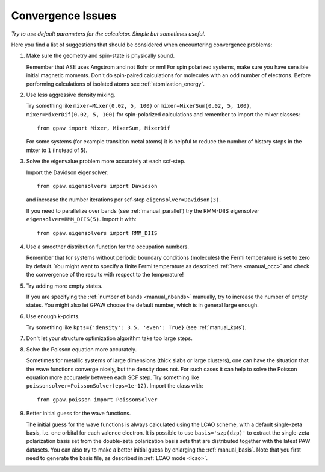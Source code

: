 .. _convergence:

==================
Convergence Issues
==================

*Try to use default parameters for the calculator. Simple but
sometimes useful.*

Here you find a list of suggestions that should be considered when
encountering convergence problems:

1) Make sure the geometry and spin-state is physically sound.
    
   Remember that ASE uses Angstrom and not Bohr or nm!
   For spin polarized systems, make sure you have sensible initial magnetic
   moments. Don't do spin-paired calculations for molecules with an odd
   number of electrons. Before performing calculations of isolated atoms
   see :ref:`atomization_energy`.

2) Use less aggressive density mixing.

   Try something like ``mixer=Mixer(0.02, 5, 100)`` or
   ``mixer=MixerSum(0.02, 5, 100)``, ``mixer=MixerDif(0.02, 5, 100)``
   for spin-polarized calculations and remember to import the mixer classes::
       
       from gpaw import Mixer, MixerSum, MixerDif

   For some systems (for example transition metal atoms) it is helpful to
   reduce the number of history steps in the mixer to ``1`` (instead of ``5``).

3) Solve the eigenvalue problem more accurately at each scf-step.

   Import the Davidson eigensolver::
       
       from gpaw.eigensolvers import Davidson
       
   and increase the number iterations per scf-step ``eigensolver=Davidson(3)``.
        
   If you need to parallelize over bands (see :ref:`manual_parallel`)
   try the RMM-DIIS eigensolver ``eigensolver=RMM_DIIS(5)``. Import it with::

       from gpaw.eigensolvers import RMM_DIIS

4) Use a smoother distribution function for the occupation numbers.

   Remember that for systems without periodic boundary conditions
   (molecules) the Fermi temperature is set to zero by default.
   You might want to specify a finite Fermi temperature as described
   :ref:`here <manual_occ>` and check the convergence of
   the results with respect to the temperature!

5) Try adding more empty states.

   If you are specifying the :ref:`number of bands <manual_nbands>`
   manually, try to increase the number of empty states. You might also
   let GPAW choose the default number, which is in general large enough.
  
6) Use enough k-points.

   Try something like ``kpts={'density': 3.5, 'even': True}``
   (see :ref:`manual_kpts`).

7) Don't let your structure optimization algorithm take too large steps.

8) Solve the Poisson equation more accurately.

   Sometimes for metallic systems of large dimensions (thick slabs or
   large clusters), one can have the situation that the wave functions
   converge nicely, but the density does not.  For such cases it can
   help to solve the Poisson equation more accurately between each SCF
   step.  Try something like ``poissonsolver=PoissonSolver(eps=1e-12)``.
   Import the class with::

       from gpaw.poisson import PoissonSolver

9) Better initial guess for the wave functions.

   The initial guess for the wave functions is always calculated
   using the LCAO scheme, with a default single-zeta basis, i.e. one
   orbital for each valence electron.
   It is possible to use ``basis='szp(dzp)'`` to extract
   the single-zeta polarization basis set from the double-zeta
   polarization basis sets that are distributed together with
   the latest PAW datasets. You can also try to make a better initial guess
   by enlarging the :ref:`manual_basis`. Note that you first need to generate
   the basis file, as described in :ref:`LCAO mode <lcao>`. 
 
